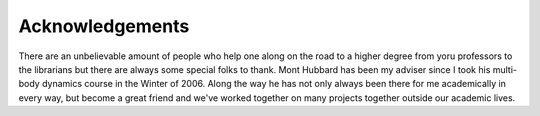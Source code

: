 ================
Acknowledgements
================

There are an unbelievable amount of people who help one along on the road to a
higher degree from yoru professors to the librarians but there are always some
special folks to thank. Mont Hubbard has been my adviser since I took his
multi-body dynamics course in the Winter of 2006. Along the way he has not only
always been there for me academically in every way, but become a great friend
and we've worked together on many projects together outside our academic lives.
